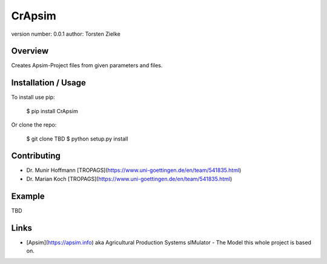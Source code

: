 CrApsim
===============================

version number: 0.0.1
author: Torsten Zielke

Overview
--------

Creates Apsim-Project files from given parameters and files.

Installation / Usage
--------------------

To install use pip:

    $ pip install CrApsim


Or clone the repo:

    $ git clone TBD
    $ python setup.py install
    
Contributing
------------

- Dr. Munir Hoffmann [TROPAGS](https://www.uni-goettingen.de/en/team/541835.html)
- Dr. Marian Koch [TROPAGS](https://www.uni-goettingen.de/en/team/541835.html)

Example
-------

TBD

Links
-----

- [Apsim](https://apsim.info) aka Agricultural Production Systems sIMulator - The Model this whole project is based on.

